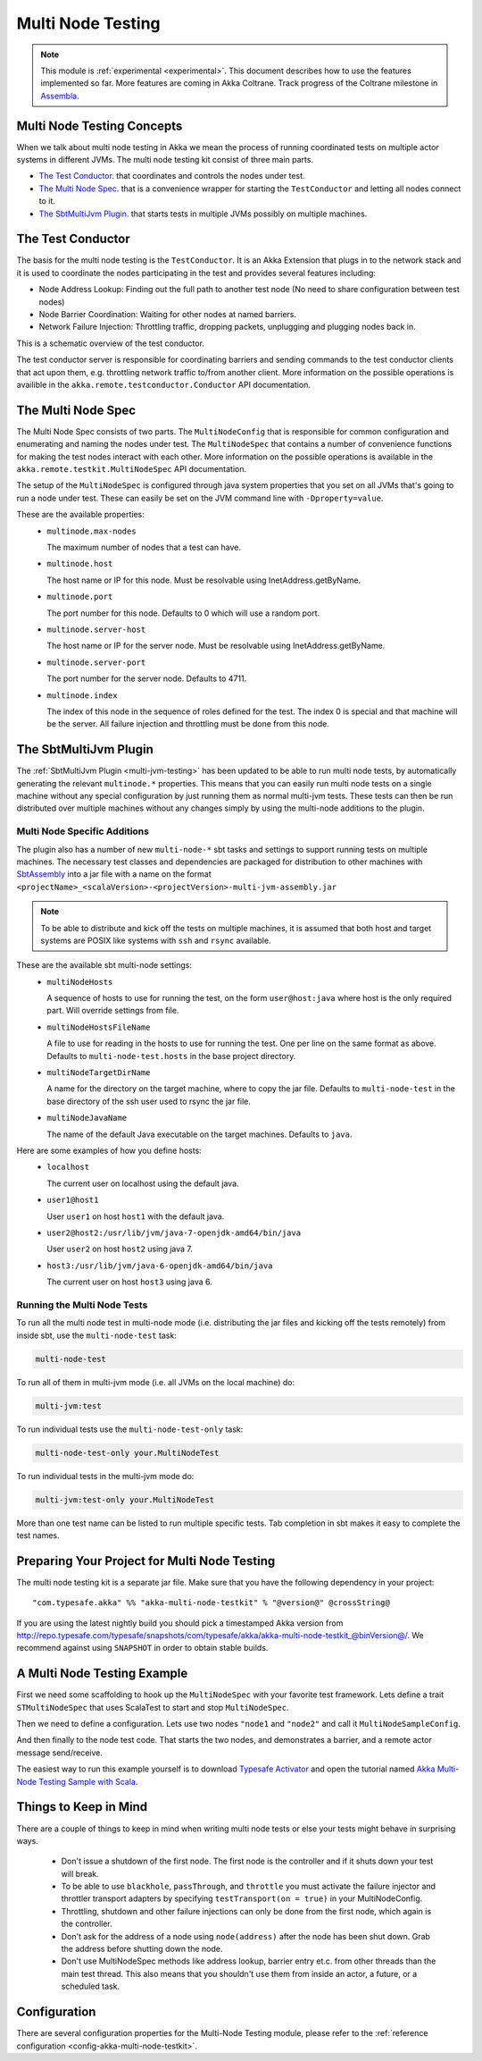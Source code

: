 .. _multi-node-testing:

###################
 Multi Node Testing
###################

.. note:: This module is :ref:`experimental <experimental>`. This document describes how to use the features
 implemented so far. More features are coming in Akka Coltrane. Track progress of the Coltrane milestone in
 `Assembla <http://www.assembla.com/spaces/akka/milestones/418132-coltrane>`_.

Multi Node Testing Concepts
===========================

When we talk about multi node testing in Akka we mean the process of running coordinated tests on multiple actor
systems in different JVMs. The multi node testing kit consist of three main parts.

* `The Test Conductor`_. that coordinates and controls the nodes under test.
* `The Multi Node Spec`_. that is a convenience wrapper for starting the ``TestConductor`` and letting all
  nodes connect to it.
* `The SbtMultiJvm Plugin`_. that starts tests in multiple JVMs possibly on multiple machines.

The Test Conductor
==================

The basis for the multi node testing is the ``TestConductor``. It is an Akka Extension that plugs in to the
network stack and it is used to coordinate the nodes participating in the test and provides several features
including:

* Node Address Lookup: Finding out the full path to another test node (No need to share configuration between
  test nodes)
* Node Barrier Coordination: Waiting for other nodes at named barriers.
* Network Failure Injection: Throttling traffic, dropping packets, unplugging and plugging nodes back in.

This is a schematic overview of the test conductor.

.. image:: ../images/akka-remote-testconductor.png

The test conductor server is responsible for coordinating barriers and sending commands to the test conductor
clients that act upon them, e.g. throttling network traffic to/from another client. More information on the
possible operations is availible in the ``akka.remote.testconductor.Conductor`` API documentation.

The Multi Node Spec
===================

The Multi Node Spec consists of two parts. The ``MultiNodeConfig`` that is responsible for common
configuration and enumerating and naming the nodes under test. The ``MultiNodeSpec`` that contains a number
of convenience functions for making the test nodes interact with each other. More information on the possible
operations is available in the ``akka.remote.testkit.MultiNodeSpec`` API documentation.

The setup of the ``MultiNodeSpec`` is configured through java system properties that you set on all JVMs that's going to run a
node under test. These can easily be set on the JVM command line with ``-Dproperty=value``.

These are the available properties:
  * ``multinode.max-nodes``

    The maximum number of nodes that a test can have.

  * ``multinode.host``

    The host name or IP for this node. Must be resolvable using InetAddress.getByName.

  * ``multinode.port``

    The port number for this node. Defaults to 0 which will use a random port.

  * ``multinode.server-host``

    The host name or IP for the server node. Must be resolvable using InetAddress.getByName.

  * ``multinode.server-port``

    The port number for the server node. Defaults to 4711.

  * ``multinode.index``

    The index of this node in the sequence of roles defined for the test. The index 0 is special and that machine
    will be the server. All failure injection and throttling must be done from this node.

The SbtMultiJvm Plugin
======================

The :ref:`SbtMultiJvm Plugin <multi-jvm-testing>` has been updated to be able to run multi node tests, by
automatically generating the relevant ``multinode.*`` properties. This means that you can easily run multi node tests
on a single machine without any special configuration by just running them as normal multi-jvm tests. These tests can
then be run distributed over multiple machines without any changes simply by using the multi-node additions to the
plugin.

Multi Node Specific Additions
+++++++++++++++++++++++++++++

The plugin also has a number of new ``multi-node-*`` sbt tasks and settings to support running tests on multiple
machines. The necessary test classes and dependencies are packaged for distribution to other machines with
`SbtAssembly <https://github.com/sbt/sbt-assembly>`_ into a jar file with a name on the format
``<projectName>_<scalaVersion>-<projectVersion>-multi-jvm-assembly.jar``

.. note::

   To be able to distribute and kick off the tests on multiple machines, it is assumed that both host and target
   systems are POSIX like systems with ``ssh`` and ``rsync`` available.

These are the available sbt multi-node settings:
  * ``multiNodeHosts``

    A sequence of hosts to use for running the test, on the form ``user@host:java`` where host is the only required
    part. Will override settings from file.

  * ``multiNodeHostsFileName``

    A file to use for reading in the hosts to use for running the test. One per line on the same format as above.
    Defaults to ``multi-node-test.hosts`` in the base project directory.

  * ``multiNodeTargetDirName``

    A name for the directory on the target machine, where to copy the jar file. Defaults to ``multi-node-test`` in
    the base directory of the ssh user used to rsync the jar file.

  * ``multiNodeJavaName``

    The name of the default Java executable on the target machines. Defaults to ``java``.

Here are some examples of how you define hosts:
  * ``localhost``

    The current user on localhost using the default java.

  * ``user1@host1``

    User ``user1`` on host ``host1`` with the default java.

  * ``user2@host2:/usr/lib/jvm/java-7-openjdk-amd64/bin/java``

    User ``user2`` on host ``host2`` using java 7.

  * ``host3:/usr/lib/jvm/java-6-openjdk-amd64/bin/java``

    The current user on host ``host3`` using java 6.

Running the Multi Node Tests
++++++++++++++++++++++++++++

To run all the multi node test in multi-node mode (i.e. distributing the jar files and kicking off the tests
remotely) from inside sbt, use the ``multi-node-test`` task:

.. code-block:: none

  multi-node-test

To run all of them in multi-jvm mode (i.e. all JVMs on the local machine) do:

.. code-block:: none

  multi-jvm:test

To run individual tests use the ``multi-node-test-only`` task:

.. code-block:: none

  multi-node-test-only your.MultiNodeTest

To run individual tests in the multi-jvm mode do:

.. code-block:: none

  multi-jvm:test-only your.MultiNodeTest

More than one test name can be listed to run multiple specific tests. Tab completion in sbt makes it easy to
complete the test names.

Preparing Your Project for Multi Node Testing
=============================================

The multi node testing kit is a separate jar file. Make sure that you have the following dependency in your project:

.. parsed-literal::

  "com.typesafe.akka" %% "akka-multi-node-testkit" % "@version@" @crossString@

If you are using the latest nightly build you should pick a timestamped Akka version from
`<http://repo.typesafe.com/typesafe/snapshots/com/typesafe/akka/akka-multi-node-testkit_@binVersion@/>`_.
We recommend against using ``SNAPSHOT`` in order to obtain stable builds.

A Multi Node Testing Example
============================

First we need some scaffolding to hook up the ``MultiNodeSpec`` with your favorite test framework. Lets define a trait
``STMultiNodeSpec`` that uses ScalaTest to start and stop ``MultiNodeSpec``.

.. includecode:: ../../../akka-samples/akka-sample-multi-node-scala/src/test/scala/sample/multinode/STMultiNodeSpec.scala#example

Then we need to define a configuration. Lets use two nodes ``"node1`` and ``"node2"`` and call it
``MultiNodeSampleConfig``.

.. includecode:: ../../../akka-samples/akka-sample-multi-node-scala/src/multi-jvm/scala/sample/multinode/MultiNodeSample.scala
  :include: package,config

And then finally to the node test code. That starts the two nodes, and demonstrates a barrier, and a remote actor
message send/receive.

.. includecode:: ../../../akka-samples/akka-sample-multi-node-scala/src/multi-jvm/scala/sample/multinode/MultiNodeSample.scala
  :include: package,spec

The easiest way to run this example yourself is to download `Typesafe Activator <http://www.typesafe.com/platform/getstarted>`_
and open the tutorial named `Akka Multi-Node Testing Sample with Scala <http://www.typesafe.com/activator/template/akka-sample-multi-node-scala>`_.

Things to Keep in Mind
======================

There are a couple of things to keep in mind when writing multi node tests or else your tests might behave in
surprising ways.

  * Don't issue a shutdown of the first node. The first node is the controller and if it shuts down your test will break.

  * To be able to use ``blackhole``, ``passThrough``, and ``throttle`` you must activate the failure injector and 
    throttler transport adapters by specifying ``testTransport(on = true)`` in your MultiNodeConfig.

  * Throttling, shutdown and other failure injections can only be done from the first node, which again is the controller.

  * Don't ask for the address of a node using ``node(address)`` after the node has been shut down. Grab the address before
    shutting down the node.

  * Don't use MultiNodeSpec methods like address lookup, barrier entry et.c. from other threads than the main test
    thread. This also means that you shouldn't use them from inside an actor, a future, or a scheduled task.

Configuration
=============

There are several configuration properties for the Multi-Node Testing module, please refer
to the :ref:`reference configuration <config-akka-multi-node-testkit>`.

